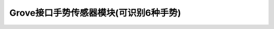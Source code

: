.. _Grove_S20_DigitalGestureSensorModule:

====================
Grove接口手势传感器模块(可识别6种手势)
====================


